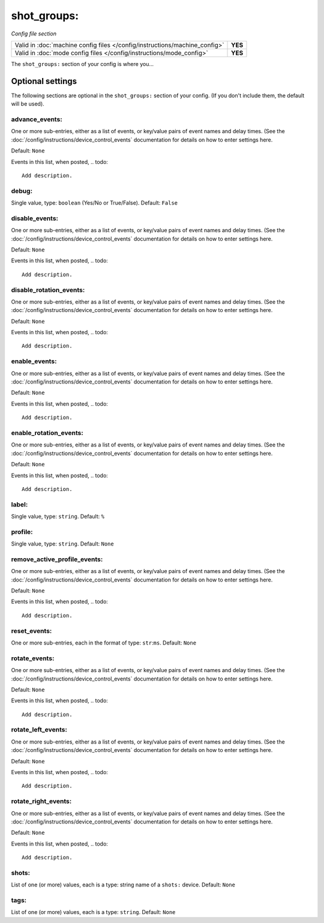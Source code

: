 shot_groups:
============

*Config file section*

+----------------------------------------------------------------------------+---------+
| Valid in :doc:`machine config files </config/instructions/machine_config>` | **YES** |
+----------------------------------------------------------------------------+---------+
| Valid in :doc:`mode config files </config/instructions/mode_config>`       | **YES** |
+----------------------------------------------------------------------------+---------+

.. overview

The ``shot_groups:`` section of your config is where you...

.. todo::
   Add description.

Optional settings
-----------------

The following sections are optional in the ``shot_groups:`` section of your config. (If you don't include them, the default will be used).

advance_events:
~~~~~~~~~~~~~~~
One or more sub-entries, either as a list of events, or key/value pairs of
event names and delay times. (See the
:doc:`/config/instructions/device_control_events` documentation for details
on how to enter settings here.

Default: ``None``

Events in this list, when posted,
.. todo::
   Add description.

debug:
~~~~~~
Single value, type: ``boolean`` (Yes/No or True/False). Default: ``False``

.. todo::
   Add description.

disable_events:
~~~~~~~~~~~~~~~
One or more sub-entries, either as a list of events, or key/value pairs of
event names and delay times. (See the
:doc:`/config/instructions/device_control_events` documentation for details
on how to enter settings here.

Default: ``None``

Events in this list, when posted,
.. todo::
   Add description.

disable_rotation_events:
~~~~~~~~~~~~~~~~~~~~~~~~
One or more sub-entries, either as a list of events, or key/value pairs of
event names and delay times. (See the
:doc:`/config/instructions/device_control_events` documentation for details
on how to enter settings here.

Default: ``None``

Events in this list, when posted,
.. todo::
   Add description.

enable_events:
~~~~~~~~~~~~~~
One or more sub-entries, either as a list of events, or key/value pairs of
event names and delay times. (See the
:doc:`/config/instructions/device_control_events` documentation for details
on how to enter settings here.

Default: ``None``

Events in this list, when posted,
.. todo::
   Add description.

enable_rotation_events:
~~~~~~~~~~~~~~~~~~~~~~~
One or more sub-entries, either as a list of events, or key/value pairs of
event names and delay times. (See the
:doc:`/config/instructions/device_control_events` documentation for details
on how to enter settings here.

Default: ``None``

Events in this list, when posted,
.. todo::
   Add description.

label:
~~~~~~
Single value, type: ``string``. Default: ``%``

.. todo::
   Add description.

profile:
~~~~~~~~
Single value, type: ``string``. Default: ``None``

.. todo::
   Add description.

remove_active_profile_events:
~~~~~~~~~~~~~~~~~~~~~~~~~~~~~
One or more sub-entries, either as a list of events, or key/value pairs of
event names and delay times. (See the
:doc:`/config/instructions/device_control_events` documentation for details
on how to enter settings here.

Default: ``None``

Events in this list, when posted,
.. todo::
   Add description.

reset_events:
~~~~~~~~~~~~~
One or more sub-entries, each in the format of type: ``str``:``ms``. Default: ``None``

.. todo::
   Add description.

rotate_events:
~~~~~~~~~~~~~~
One or more sub-entries, either as a list of events, or key/value pairs of
event names and delay times. (See the
:doc:`/config/instructions/device_control_events` documentation for details
on how to enter settings here.

Default: ``None``

Events in this list, when posted,
.. todo::
   Add description.

rotate_left_events:
~~~~~~~~~~~~~~~~~~~
One or more sub-entries, either as a list of events, or key/value pairs of
event names and delay times. (See the
:doc:`/config/instructions/device_control_events` documentation for details
on how to enter settings here.

Default: ``None``

Events in this list, when posted,
.. todo::
   Add description.

rotate_right_events:
~~~~~~~~~~~~~~~~~~~~
One or more sub-entries, either as a list of events, or key/value pairs of
event names and delay times. (See the
:doc:`/config/instructions/device_control_events` documentation for details
on how to enter settings here.

Default: ``None``

Events in this list, when posted,
.. todo::
   Add description.

shots:
~~~~~~
List of one (or more) values, each is a type: string name of a ``shots:`` device. Default: ``None``

.. todo::
   Add description.

tags:
~~~~~
List of one (or more) values, each is a type: ``string``. Default: ``None``

.. todo::
   Add description.

